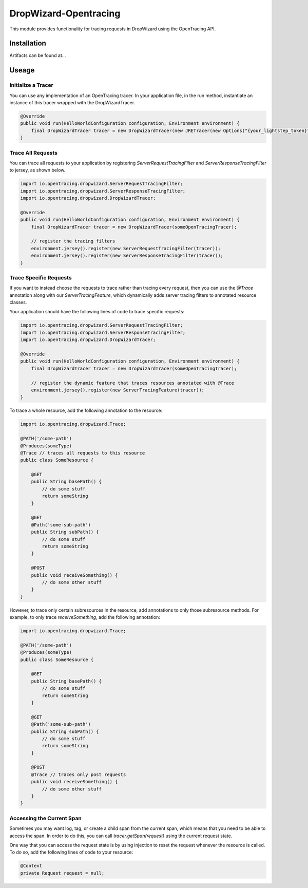 ######################
DropWizard-Opentracing
######################

This module provides functionality for tracing requests in DropWizard using the OpenTracing API. 

Installation
============

Artifacts can be found at...

Useage 
======

Initialize a Tracer
*******************

You can use any implementation of an OpenTracing tracer. In your application file, in the run method, instantiate an instance of this tracer wrapped with the DropWizardTracer.

.. code-block:: java

    @Override
    public void run(HelloWorldConfiguration configuration, Environment environment) {
        final DropWizardTracer tracer = new DropWizardTracer(new JRETracer(new Options("{your_lightstep_token}")));
    }

Trace All Requests
******************

You can trace all requests to your application by registering `ServerRequestTracingFilter` and `ServerResponseTracingFilter` to jersey, as shown below.

.. code-block:: java

    import io.opentracing.dropwizard.ServerRequestTracingFilter;
    import io.opentracing.dropwizard.ServerResponseTracingFilter;
    import io.opentracing.dropwizard.DropWizardTracer;

    @Override
    public void run(HelloWorldConfiguration configuration, Environment environment) {
        final DropWizardTracer tracer = new DropWizardTracer(someOpenTracingTracer);    
        
        // register the tracing filters
        environment.jersey().register(new ServerRequestTracingFilter(tracer));
        environment.jersey().register(new ServerResponseTracingFilter(tracer));
    }

Trace Specific Requests
***********************

If you want to instead choose the requests to trace rather than tracing every request, then you can use the `@Trace` annotation along with our `ServerTracingFeature`, which dynamically adds server tracing filters to annotated resource classes.

Your application should have the following lines of code to trace specific requests:

.. code-block:: java
    
    import io.opentracing.dropwizard.ServerRequestTracingFilter;
    import io.opentracing.dropwizard.ServerResponseTracingFilter;
    import io.opentracing.dropwizard.DropWizardTracer;

    @Override
    public void run(HelloWorldConfiguration configuration, Environment environment) {
        final DropWizardTracer tracer = new DropWizardTracer(someOpenTracingTracer);    
        
        // register the dynamic feature that traces resources annotated with @Trace
        environment.jersey().register(new ServerTracingFeature(tracer));
    }   

To trace a whole resource, add the following annotation to the resource:

.. code-block:: java
    
    import io.opentracing.dropwizard.Trace;

    @PATH('/some-path')
    @Produces(someType)
    @Trace // traces all requests to this resource
    public class SomeResource {

        @GET
        public String basePath() {
            // do some stuff
            return someString
        }

        @GET 
        @Path('some-sub-path')
        public String subPath() {
            // do some stuff
            return someString
        }

        @POST
        public void receiveSomething() {
            // do some other stuff
        }
    }

However, to trace only certain subresources in the resource, add annotations to only those subresource methods. For example, to only trace `receiveSomething`, add the following annotation:

.. code-block:: java
    
    import io.opentracing.dropwizard.Trace;

    @PATH('/some-path')
    @Produces(someType)
    public class SomeResource {

        @GET
        public String basePath() {
            // do some stuff
            return someString
        }

        @GET 
        @Path('some-sub-path')
        public String subPath() {
            // do some stuff
            return someString
        }

        @POST
        @Trace // traces only post requests 
        public void receiveSomething() {
            // do some other stuff
        }
    }

Accessing the Current Span
**************************

Sometimes you may want log, tag, or create a child span from the current span, which means that you need to be able to access the span. In order to do this, you can call `tracer.getSpan(request)` using the current request state. 

One way that you can access the request state is by using injection to reset the request whenever the resource is called. To do so, add the following lines of code to your resource:

.. code-block:: java

    @Context
    private Request request = null;

